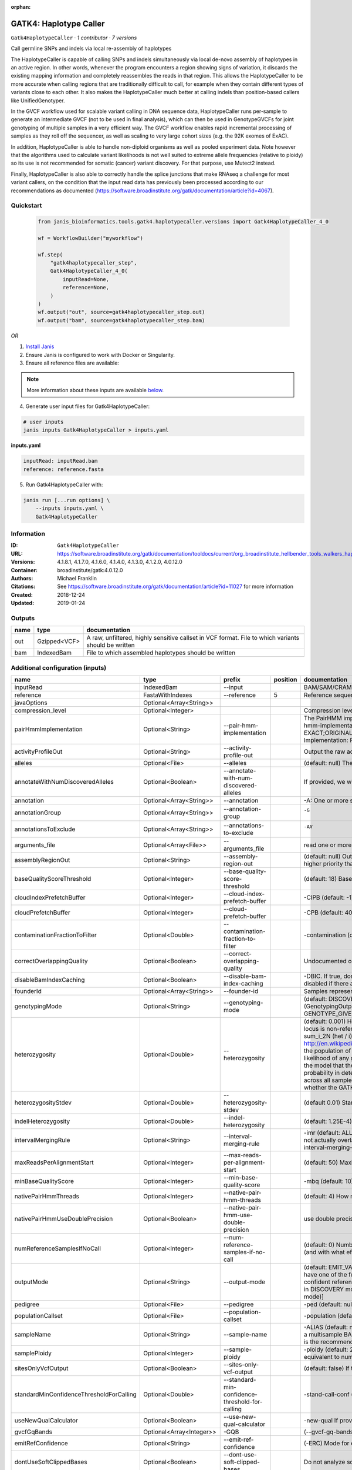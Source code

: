 :orphan:

GATK4: Haplotype Caller
==============================================

``Gatk4HaplotypeCaller`` · *1 contributor · 7 versions*

Call germline SNPs and indels via local re-assembly of haplotypes
    
The HaplotypeCaller is capable of calling SNPs and indels simultaneously via local de-novo assembly of haplotypes 
in an active region. In other words, whenever the program encounters a region showing signs of variation, it 
discards the existing mapping information and completely reassembles the reads in that region. This allows the 
HaplotypeCaller to be more accurate when calling regions that are traditionally difficult to call, for example when 
they contain different types of variants close to each other. It also makes the HaplotypeCaller much better at 
calling indels than position-based callers like UnifiedGenotyper.

In the GVCF workflow used for scalable variant calling in DNA sequence data, HaplotypeCaller runs per-sample to 
generate an intermediate GVCF (not to be used in final analysis), which can then be used in GenotypeGVCFs for joint 
genotyping of multiple samples in a very efficient way. The GVCF workflow enables rapid incremental processing of 
samples as they roll off the sequencer, as well as scaling to very large cohort sizes (e.g. the 92K exomes of ExAC).

In addition, HaplotypeCaller is able to handle non-diploid organisms as well as pooled experiment data. 
Note however that the algorithms used to calculate variant likelihoods is not well suited to extreme allele 
frequencies (relative to ploidy) so its use is not recommended for somatic (cancer) variant discovery. 
For that purpose, use Mutect2 instead.

Finally, HaplotypeCaller is also able to correctly handle the splice junctions that make RNAseq a challenge 
for most variant callers, on the condition that the input read data has previously been processed according 
to our recommendations as documented (https://software.broadinstitute.org/gatk/documentation/article?id=4067).


Quickstart
-----------

    .. code-block:: python

       from janis_bioinformatics.tools.gatk4.haplotypecaller.versions import Gatk4HaplotypeCaller_4_0

       wf = WorkflowBuilder("myworkflow")

       wf.step(
           "gatk4haplotypecaller_step",
           Gatk4HaplotypeCaller_4_0(
               inputRead=None,
               reference=None,
           )
       )
       wf.output("out", source=gatk4haplotypecaller_step.out)
       wf.output("bam", source=gatk4haplotypecaller_step.bam)
    

*OR*

1. `Install Janis </tutorials/tutorial0.html>`_

2. Ensure Janis is configured to work with Docker or Singularity.

3. Ensure all reference files are available:

.. note:: 

   More information about these inputs are available `below <#additional-configuration-inputs>`_.



4. Generate user input files for Gatk4HaplotypeCaller:

.. code-block:: bash

   # user inputs
   janis inputs Gatk4HaplotypeCaller > inputs.yaml



**inputs.yaml**

.. code-block:: yaml

       inputRead: inputRead.bam
       reference: reference.fasta




5. Run Gatk4HaplotypeCaller with:

.. code-block:: bash

   janis run [...run options] \
       --inputs inputs.yaml \
       Gatk4HaplotypeCaller





Information
------------

:ID: ``Gatk4HaplotypeCaller``
:URL: `https://software.broadinstitute.org/gatk/documentation/tooldocs/current/org_broadinstitute_hellbender_tools_walkers_haplotypecaller_HaplotypeCaller.php# <https://software.broadinstitute.org/gatk/documentation/tooldocs/current/org_broadinstitute_hellbender_tools_walkers_haplotypecaller_HaplotypeCaller.php#>`_
:Versions: 4.1.8.1, 4.1.7.0, 4.1.6.0, 4.1.4.0, 4.1.3.0, 4.1.2.0, 4.0.12.0
:Container: broadinstitute/gatk:4.0.12.0
:Authors: Michael Franklin
:Citations: See https://software.broadinstitute.org/gatk/documentation/article?id=11027 for more information
:Created: 2018-12-24
:Updated: 2019-01-24


Outputs
-----------

======  ============  ===================================================================================================
name    type          documentation
======  ============  ===================================================================================================
out     Gzipped<VCF>  A raw, unfiltered, highly sensitive callset in VCF format. File to which variants should be written
bam     IndexedBam    File to which assembled haplotypes should be written
======  ============  ===================================================================================================


Additional configuration (inputs)
---------------------------------

========================================  ========================  ===============================================  ==========  =================================================================================================================================================================================================================================================================================================================================================================================================================================================================================================================================================================================================================================================================================================================================================================================================================================================================================================================================================================================================================================================================================================================================================================================================================================================================================================================================================================================================================================================================================================================================================================================================
name                                      type                      prefix                                             position  documentation
========================================  ========================  ===============================================  ==========  =================================================================================================================================================================================================================================================================================================================================================================================================================================================================================================================================================================================================================================================================================================================================================================================================================================================================================================================================================================================================================================================================================================================================================================================================================================================================================================================================================================================================================================================================================================================================================================================================
inputRead                                 IndexedBam                --input                                                      BAM/SAM/CRAM file containing reads
reference                                 FastaWithIndexes          --reference                                               5  Reference sequence file
javaOptions                               Optional<Array<String>>
compression_level                         Optional<Integer>                                                                      Compression level for all compressed files created (e.g. BAM and VCF). Default value: 2.
pairHmmImplementation                     Optional<String>          --pair-hmm-implementation                                    The PairHMM implementation to use for genotype likelihood calculations. The various implementations balance a tradeoff of accuracy and runtime. The --pair-hmm-implementation argument is an enumerated type (Implementation), which can have one of the following values: EXACT;ORIGINAL;LOGLESS_CACHING;AVX_LOGLESS_CACHING;AVX_LOGLESS_CACHING_OMP;EXPERIMENTAL_FPGA_LOGLESS_CACHING;FASTEST_AVAILABLE. Implementation:  FASTEST_AVAILABLE
activityProfileOut                        Optional<String>          --activity-profile-out                                       Output the raw activity profile results in IGV format (default: null)
alleles                                   Optional<File>            --alleles                                                    (default: null) The set of alleles at which to genotype when --genotyping_mode is GENOTYPE_GIVEN_ALLELES
annotateWithNumDiscoveredAlleles          Optional<Boolean>         --annotate-with-num-discovered-alleles                       If provided, we will annotate records with the number of alternate alleles that were discovered (but not necessarily genotyped) at a given site
annotation                                Optional<Array<String>>   --annotation                                                 -A: One or more specific annotations to add to variant calls
annotationGroup                           Optional<Array<String>>   --annotation-group                                           -G	One or more groups of annotations to apply to variant calls
annotationsToExclude                      Optional<Array<String>>   --annotations-to-exclude                                     -AX	One or more specific annotations to exclude from variant calls
arguments_file                            Optional<Array<File>>     --arguments_file                                             read one or more arguments files and add them to the command line
assemblyRegionOut                         Optional<String>          --assembly-region-out                                        (default: null) Output the assembly region to this IGV formatted file. Which annotations to exclude from output in the variant calls. Note that this argument has higher priority than the -A or -G arguments, so these annotations will be excluded even if they are explicitly included with the other options.
baseQualityScoreThreshold                 Optional<Integer>         --base-quality-score-threshold                               (default: 18) Base qualities below this threshold will be reduced to the minimum (6)
cloudIndexPrefetchBuffer                  Optional<Integer>         --cloud-index-prefetch-buffer                                -CIPB (default: -1) Size of the cloud-only prefetch buffer (in MB; 0 to disable). Defaults to cloudPrefetchBuffer if unset.
cloudPrefetchBuffer                       Optional<Integer>         --cloud-prefetch-buffer                                      -CPB (default: 40) Size of the cloud-only prefetch buffer (in MB; 0 to disable).
contaminationFractionToFilter             Optional<Double>          --contamination-fraction-to-filter                           -contamination (default: 0.0) Fraction of contamination in sequencing data (for all samples) to aggressively remove
correctOverlappingQuality                 Optional<Boolean>         --correct-overlapping-quality                                Undocumented option
disableBamIndexCaching                    Optional<Boolean>         --disable-bam-index-caching                                  -DBIC. If true, don't cache bam indexes, this will reduce memory requirements but may harm performance if many intervals are specified. Caching is automatically disabled if there are no intervals specified.
founderId                                 Optional<Array<String>>   --founder-id                                                 Samples representing the population "founders"
genotypingMode                            Optional<String>          --genotyping-mode                                            (default: DISCOVERY) Specifies how to determine the alternate alleles to use for genotyping. The --genotyping-mode argument is an enumerated type (GenotypingOutputMode), which can have one of the following values: DISCOVERY (The genotyper will choose the most likely alternate allele) or GENOTYPE_GIVEN_ALLELES (Only the alleles passed by the user should be considered).
heterozygosity                            Optional<Double>          --heterozygosity                                             (default: 0.001) Heterozygosity value used to compute prior likelihoods for any locus. The expected heterozygosity value used to compute prior probability that a locus is non-reference. The default priors are for provided for humans: het = 1e-3 which means that the probability of N samples being hom-ref at a site is: 1 - sum_i_2N (het / i) Note that heterozygosity as used here is the population genetics concept: http://en.wikipedia.org/wiki/Zygosity#Heterozygosity_in_population_genetics . That is, a hets value of 0.01 implies that two randomly chosen chromosomes from the population of organisms would differ from each other (one being A and the other B) at a rate of 1 in 100 bp. Note that this quantity has nothing to do with the likelihood of any given sample having a heterozygous genotype, which in the GATK is purely determined by the probability of the observed data P(D | AB) under the model that there may be a AB het genotype. The posterior probability of this AB genotype would use the het prior, but the GATK only uses this posterior probability in determining the prob. that a site is polymorphic. So changing the het parameters only increases the chance that a site will be called non-reference across all samples, but doesn't actually change the output genotype likelihoods at all, as these aren't posterior probabilities at all. The quantity that changes whether the GATK considers the possibility of a het genotype at all is the ploidy, which determines how many chromosomes each individual in the species carries.
heterozygosityStdev                       Optional<Double>          --heterozygosity-stdev                                       (default 0.01) Standard deviation of heterozygosity for SNP and indel calling.
indelHeterozygosity                       Optional<Double>          --indel-heterozygosity                                       (default: 1.25E-4) Heterozygosity for indel calling. This argument informs the prior probability of having an indel at a site. (See heterozygosity)
intervalMergingRule                       Optional<String>          --interval-merging-rule                                      -imr (default: ALL) Interval merging rule for abutting intervals. By default, the program merges abutting intervals (i.e. intervals that are directly side-by-side but do not actually overlap) into a single continuous interval. However you can change this behavior if you want them to be treated as separate intervals instead. The --interval-merging-rule argument is an enumerated type (IntervalMergingRule), which can have one of the following values:[ALL, OVERLAPPING]
maxReadsPerAlignmentStart                 Optional<Integer>         --max-reads-per-alignment-start                              (default: 50) Maximum number of reads to retain per alignment start position. Reads above this threshold will be downsampled. Set to 0 to disable.
minBaseQualityScore                       Optional<Integer>         --min-base-quality-score                                     -mbq (default: 10) Minimum base quality required to consider a base for calling
nativePairHmmThreads                      Optional<Integer>         --native-pair-hmm-threads                                    (default: 4) How many threads should a native pairHMM implementation use
nativePairHmmUseDoublePrecision           Optional<Boolean>         --native-pair-hmm-use-double-precision                       use double precision in the native pairHmm. This is slower but matches the java implementation better
numReferenceSamplesIfNoCall               Optional<Integer>         --num-reference-samples-if-no-call                           (default: 0) Number of hom-ref genotypes to infer at sites not present in a panel. When a variant is not seen in any panel, this argument controls whether to infer (and with what effective strength) that only reference alleles were observed at that site. E.g. "If not seen in 1000Genomes, treat it as AC=0, AN=2000".
outputMode                                Optional<String>          --output-mode                                                (default: EMIT_VARIANTS_ONLY) Specifies which type of calls we should output. The --output-mode argument is an enumerated type (OutputMode), which can have one of the following values: [EMIT_VARIANTS_ONLY (produces calls only at variant sites), EMIT_ALL_CONFIDENT_SITES (produces calls at variant sites and confident reference sites), EMIT_ALL_SITES (produces calls at any callable site regardless of confidence; this argument is intended only for point mutations (SNPs) in DISCOVERY mode or generally when running in GENOTYPE_GIVEN_ALLELES mode; it will by no means produce a comprehensive set of indels in DISCOVERY mode)]
pedigree                                  Optional<File>            --pedigree                                                   -ped (default: null) Pedigree file for determining the population "founders"
populationCallset                         Optional<File>            --population-callset                                         -population (default: null) Callset to use in calculating genotype priors
sampleName                                Optional<String>          --sample-name                                                -ALIAS (default: null) Name of single sample to use from a multi-sample bam. You can use this argument to specify that HC should process a single sample out of a multisample BAM file. This is especially useful if your samples are all in the same file but you need to run them individually through HC in -ERC GVC mode (which is the recommended usage). Note that the name is case-sensitive.
samplePloidy                              Optional<Integer>         --sample-ploidy                                              -ploidy (default: 2) Ploidy (number of chromosomes) per sample. For pooled data, set to (Number of samples in each pool * Sample Ploidy). Sample ploidy - equivalent to number of chromosomes per pool. In pooled experiments this should be = # of samples in pool * individual sample ploidy
sitesOnlyVcfOutput                        Optional<Boolean>         --sites-only-vcf-output                                      (default: false) If true, don't emit genotype fields when writing vcf file output.
standardMinConfidenceThresholdForCalling  Optional<Double>          --standard-min-confidence-threshold-for-calling              -stand-call-conf (default: 10.0) The minimum phred-scaled confidence threshold at which variants should be called
useNewQualCalculator                      Optional<Boolean>         --use-new-qual-calculator                                    -new-qual If provided, we will use the new AF model instead of the so-called exact model
gvcfGqBands                               Optional<Array<Integer>>  -GQB                                                         (--gvcf-gq-bands) Exclusive upper bounds for reference confidence GQ bands (must be in [1, 100] and specified in increasing order)
emitRefConfidence                         Optional<String>          --emit-ref-confidence                                        (-ERC) Mode for emitting reference confidence scores (For Mutect2, this is a BETA feature)
dontUseSoftClippedBases                   Optional<Boolean>         --dont-use-soft-clipped-bases                                Do not analyze soft clipped bases in the reads
outputFilename                            Optional<Filename>        --output                                                  8  File to which variants should be written
dbsnp                                     Optional<Gzipped<VCF>>    --dbsnp                                                   7  (Also: -D) A dbSNP VCF file.
intervals                                 Optional<bed>             --intervals                                                  -L (BASE) One or more genomic intervals over which to operate
outputBamName                             Optional<Filename>        -bamout                                                   8  File to which assembled haplotypes should be written
========================================  ========================  ===============================================  ==========  =================================================================================================================================================================================================================================================================================================================================================================================================================================================================================================================================================================================================================================================================================================================================================================================================================================================================================================================================================================================================================================================================================================================================================================================================================================================================================================================================================================================================================================================================================================================================================================================================

Workflow Description Language
------------------------------

.. code-block:: text

   version development

   task Gatk4HaplotypeCaller {
     input {
       Int? runtime_cpu
       Int? runtime_memory
       Int? runtime_seconds
       Int? runtime_disks
       Array[String]? javaOptions
       Int? compression_level
       String? pairHmmImplementation
       String? activityProfileOut
       File? alleles
       Boolean? annotateWithNumDiscoveredAlleles
       Array[String]? annotation
       Array[String]? annotationGroup
       Array[String]? annotationsToExclude
       Array[File]? arguments_file
       String? assemblyRegionOut
       Int? baseQualityScoreThreshold
       Int? cloudIndexPrefetchBuffer
       Int? cloudPrefetchBuffer
       Float? contaminationFractionToFilter
       Boolean? correctOverlappingQuality
       Boolean? disableBamIndexCaching
       Array[String]? founderId
       String? genotypingMode
       Float? heterozygosity
       Float? heterozygosityStdev
       Float? indelHeterozygosity
       String? intervalMergingRule
       Int? maxReadsPerAlignmentStart
       Int? minBaseQualityScore
       Int? nativePairHmmThreads
       Boolean? nativePairHmmUseDoublePrecision
       Int? numReferenceSamplesIfNoCall
       String? outputMode
       File? pedigree
       File? populationCallset
       String? sampleName
       Int? samplePloidy
       Boolean? sitesOnlyVcfOutput
       Float? standardMinConfidenceThresholdForCalling
       Boolean? useNewQualCalculator
       Array[Int]? gvcfGqBands
       String? emitRefConfidence
       Boolean? dontUseSoftClippedBases
       File inputRead
       File inputRead_bai
       File reference
       File reference_fai
       File reference_amb
       File reference_ann
       File reference_bwt
       File reference_pac
       File reference_sa
       File reference_dict
       String? outputFilename
       File? dbsnp
       File? dbsnp_tbi
       File? intervals
       String? outputBamName
     }
     command <<<
       set -e
       cp -f '~{inputRead_bai}' $(echo '~{inputRead}' | sed 's/\.[^.]*$//').bai
       gatk HaplotypeCaller \
         --java-options '-Xmx~{((select_first([runtime_memory, 8, 4]) * 3) / 4)}G ~{if (defined(compression_level)) then ("-Dsamjdk.compress_level=" + compression_level) else ""} ~{sep(" ", select_first([javaOptions, []]))}' \
         ~{if defined(pairHmmImplementation) then ("--pair-hmm-implementation '" + pairHmmImplementation + "'") else ""} \
         ~{if defined(activityProfileOut) then ("--activity-profile-out '" + activityProfileOut + "'") else ""} \
         ~{if defined(alleles) then ("--alleles '" + alleles + "'") else ""} \
         ~{if (defined(annotateWithNumDiscoveredAlleles) && select_first([annotateWithNumDiscoveredAlleles])) then "--annotate-with-num-discovered-alleles" else ""} \
         ~{if (defined(annotation) && length(select_first([annotation])) > 0) then "--annotation '" + sep("' '", select_first([annotation])) + "'" else ""} \
         ~{if (defined(annotationGroup) && length(select_first([annotationGroup])) > 0) then "--annotation-group '" + sep("' '", select_first([annotationGroup])) + "'" else ""} \
         ~{if (defined(annotationsToExclude) && length(select_first([annotationsToExclude])) > 0) then "--annotations-to-exclude '" + sep("' '", select_first([annotationsToExclude])) + "'" else ""} \
         ~{if (defined(arguments_file) && length(select_first([arguments_file])) > 0) then "--arguments_file '" + sep("' '", select_first([arguments_file])) + "'" else ""} \
         ~{if defined(assemblyRegionOut) then ("--assembly-region-out '" + assemblyRegionOut + "'") else ""} \
         ~{if defined(baseQualityScoreThreshold) then ("--base-quality-score-threshold " + baseQualityScoreThreshold) else ''} \
         ~{if defined(cloudIndexPrefetchBuffer) then ("--cloud-index-prefetch-buffer " + cloudIndexPrefetchBuffer) else ''} \
         ~{if defined(cloudPrefetchBuffer) then ("--cloud-prefetch-buffer " + cloudPrefetchBuffer) else ''} \
         ~{if defined(contaminationFractionToFilter) then ("--contamination-fraction-to-filter " + contaminationFractionToFilter) else ''} \
         ~{if (defined(correctOverlappingQuality) && select_first([correctOverlappingQuality])) then "--correct-overlapping-quality" else ""} \
         ~{if (defined(disableBamIndexCaching) && select_first([disableBamIndexCaching])) then "--disable-bam-index-caching" else ""} \
         ~{if (defined(founderId) && length(select_first([founderId])) > 0) then "--founder-id '" + sep("' '", select_first([founderId])) + "'" else ""} \
         ~{if defined(genotypingMode) then ("--genotyping-mode '" + genotypingMode + "'") else ""} \
         ~{if defined(heterozygosity) then ("--heterozygosity " + heterozygosity) else ''} \
         ~{if defined(heterozygosityStdev) then ("--heterozygosity-stdev " + heterozygosityStdev) else ''} \
         ~{if defined(indelHeterozygosity) then ("--indel-heterozygosity " + indelHeterozygosity) else ''} \
         ~{if defined(intervalMergingRule) then ("--interval-merging-rule '" + intervalMergingRule + "'") else ""} \
         ~{if defined(maxReadsPerAlignmentStart) then ("--max-reads-per-alignment-start " + maxReadsPerAlignmentStart) else ''} \
         ~{if defined(minBaseQualityScore) then ("--min-base-quality-score " + minBaseQualityScore) else ''} \
         ~{if defined(nativePairHmmThreads) then ("--native-pair-hmm-threads " + nativePairHmmThreads) else ''} \
         ~{if (defined(nativePairHmmUseDoublePrecision) && select_first([nativePairHmmUseDoublePrecision])) then "--native-pair-hmm-use-double-precision" else ""} \
         ~{if defined(numReferenceSamplesIfNoCall) then ("--num-reference-samples-if-no-call " + numReferenceSamplesIfNoCall) else ''} \
         ~{if defined(outputMode) then ("--output-mode '" + outputMode + "'") else ""} \
         ~{if defined(pedigree) then ("--pedigree '" + pedigree + "'") else ""} \
         ~{if defined(populationCallset) then ("--population-callset '" + populationCallset + "'") else ""} \
         ~{if defined(sampleName) then ("--sample-name '" + sampleName + "'") else ""} \
         ~{if defined(samplePloidy) then ("--sample-ploidy " + samplePloidy) else ''} \
         ~{if (defined(sitesOnlyVcfOutput) && select_first([sitesOnlyVcfOutput])) then "--sites-only-vcf-output" else ""} \
         ~{if defined(standardMinConfidenceThresholdForCalling) then ("--standard-min-confidence-threshold-for-calling " + standardMinConfidenceThresholdForCalling) else ''} \
         ~{if (defined(useNewQualCalculator) && select_first([useNewQualCalculator])) then "--use-new-qual-calculator" else ""} \
         ~{if (defined(gvcfGqBands) && length(select_first([gvcfGqBands])) > 0) then sep(" ", prefix("-GQB ", select_first([gvcfGqBands]))) else ""} \
         ~{if defined(emitRefConfidence) then ("--emit-ref-confidence '" + emitRefConfidence + "'") else ""} \
         ~{if (defined(dontUseSoftClippedBases) && select_first([dontUseSoftClippedBases])) then "--dont-use-soft-clipped-bases" else ""} \
         --input '~{inputRead}' \
         ~{if defined(intervals) then ("--intervals '" + intervals + "'") else ""} \
         --reference '~{reference}' \
         ~{if defined(dbsnp) then ("--dbsnp '" + dbsnp + "'") else ""} \
         --output '~{select_first([outputFilename, "~{basename(inputRead, ".bam")}.vcf.gz"])}' \
         -bamout '~{select_first([outputBamName, "~{basename(inputRead, ".bam")}.bam"])}'
       if [ -f $(echo '~{select_first([outputBamName, "~{basename(inputRead, ".bam")}.bam"])}' | sed 's/\.[^.]*$//').bai ]; then ln -f $(echo '~{select_first([outputBamName, "~{basename(inputRead, ".bam")}.bam"])}' | sed 's/\.[^.]*$//').bai $(echo '~{select_first([outputBamName, "~{basename(inputRead, ".bam")}.bam"])}' ).bai; fi
     >>>
     runtime {
       cpu: select_first([runtime_cpu, 1, 1])
       disks: "local-disk ~{select_first([runtime_disks, 20])} SSD"
       docker: "broadinstitute/gatk:4.0.12.0"
       duration: select_first([runtime_seconds, 86400])
       memory: "~{select_first([runtime_memory, 8, 4])}G"
       preemptible: 2
     }
     output {
       File out = select_first([outputFilename, "~{basename(inputRead, ".bam")}.vcf.gz"])
       File out_tbi = select_first([outputFilename, "~{basename(inputRead, ".bam")}.vcf.gz"]) + ".tbi"
       File bam = select_first([outputBamName, "~{basename(inputRead, ".bam")}.bam"])
       File bam_bai = select_first([outputBamName, "~{basename(inputRead, ".bam")}.bam"]) + ".bai"
     }
   }

Common Workflow Language
-------------------------

.. code-block:: text

   #!/usr/bin/env cwl-runner
   class: CommandLineTool
   cwlVersion: v1.2
   label: 'GATK4: Haplotype Caller'
   doc: |-
     Call germline SNPs and indels via local re-assembly of haplotypes
      
     The HaplotypeCaller is capable of calling SNPs and indels simultaneously via local de-novo assembly of haplotypes 
     in an active region. In other words, whenever the program encounters a region showing signs of variation, it 
     discards the existing mapping information and completely reassembles the reads in that region. This allows the 
     HaplotypeCaller to be more accurate when calling regions that are traditionally difficult to call, for example when 
     they contain different types of variants close to each other. It also makes the HaplotypeCaller much better at 
     calling indels than position-based callers like UnifiedGenotyper.

     In the GVCF workflow used for scalable variant calling in DNA sequence data, HaplotypeCaller runs per-sample to 
     generate an intermediate GVCF (not to be used in final analysis), which can then be used in GenotypeGVCFs for joint 
     genotyping of multiple samples in a very efficient way. The GVCF workflow enables rapid incremental processing of 
     samples as they roll off the sequencer, as well as scaling to very large cohort sizes (e.g. the 92K exomes of ExAC).

     In addition, HaplotypeCaller is able to handle non-diploid organisms as well as pooled experiment data. 
     Note however that the algorithms used to calculate variant likelihoods is not well suited to extreme allele 
     frequencies (relative to ploidy) so its use is not recommended for somatic (cancer) variant discovery. 
     For that purpose, use Mutect2 instead.

     Finally, HaplotypeCaller is also able to correctly handle the splice junctions that make RNAseq a challenge 
     for most variant callers, on the condition that the input read data has previously been processed according 
     to our recommendations as documented (https://software.broadinstitute.org/gatk/documentation/article?id=4067).

   requirements:
   - class: ShellCommandRequirement
   - class: InlineJavascriptRequirement
   - class: DockerRequirement
     dockerPull: broadinstitute/gatk:4.0.12.0

   inputs:
   - id: javaOptions
     label: javaOptions
     type:
     - type: array
       items: string
     - 'null'
   - id: compression_level
     label: compression_level
     doc: |-
       Compression level for all compressed files created (e.g. BAM and VCF). Default value: 2.
     type:
     - int
     - 'null'
   - id: pairHmmImplementation
     label: pairHmmImplementation
     doc: |-
       The PairHMM implementation to use for genotype likelihood calculations. The various implementations balance a tradeoff of accuracy and runtime. The --pair-hmm-implementation argument is an enumerated type (Implementation), which can have one of the following values: EXACT;ORIGINAL;LOGLESS_CACHING;AVX_LOGLESS_CACHING;AVX_LOGLESS_CACHING_OMP;EXPERIMENTAL_FPGA_LOGLESS_CACHING;FASTEST_AVAILABLE. Implementation:  FASTEST_AVAILABLE
     type:
     - string
     - 'null'
     inputBinding:
       prefix: --pair-hmm-implementation
   - id: activityProfileOut
     label: activityProfileOut
     doc: 'Output the raw activity profile results in IGV format (default: null)'
     type:
     - string
     - 'null'
     inputBinding:
       prefix: --activity-profile-out
   - id: alleles
     label: alleles
     doc: |-
       (default: null) The set of alleles at which to genotype when --genotyping_mode is GENOTYPE_GIVEN_ALLELES
     type:
     - File
     - 'null'
     inputBinding:
       prefix: --alleles
   - id: annotateWithNumDiscoveredAlleles
     label: annotateWithNumDiscoveredAlleles
     doc: |-
       If provided, we will annotate records with the number of alternate alleles that were discovered (but not necessarily genotyped) at a given site
     type:
     - boolean
     - 'null'
     inputBinding:
       prefix: --annotate-with-num-discovered-alleles
   - id: annotation
     label: annotation
     doc: '-A: One or more specific annotations to add to variant calls'
     type:
     - type: array
       items: string
     - 'null'
     inputBinding:
       prefix: --annotation
   - id: annotationGroup
     label: annotationGroup
     doc: "-G\tOne or more groups of annotations to apply to variant calls"
     type:
     - type: array
       items: string
     - 'null'
     inputBinding:
       prefix: --annotation-group
   - id: annotationsToExclude
     label: annotationsToExclude
     doc: "-AX\tOne or more specific annotations to exclude from variant calls"
     type:
     - type: array
       items: string
     - 'null'
     inputBinding:
       prefix: --annotations-to-exclude
   - id: arguments_file
     label: arguments_file
     doc: read one or more arguments files and add them to the command line
     type:
     - type: array
       items: File
     - 'null'
     inputBinding:
       prefix: --arguments_file
   - id: assemblyRegionOut
     label: assemblyRegionOut
     doc: |-
       (default: null) Output the assembly region to this IGV formatted file. Which annotations to exclude from output in the variant calls. Note that this argument has higher priority than the -A or -G arguments, so these annotations will be excluded even if they are explicitly included with the other options.
     type:
     - string
     - 'null'
     inputBinding:
       prefix: --assembly-region-out
   - id: baseQualityScoreThreshold
     label: baseQualityScoreThreshold
     doc: |-
       (default: 18) Base qualities below this threshold will be reduced to the minimum (6)
     type:
     - int
     - 'null'
     inputBinding:
       prefix: --base-quality-score-threshold
   - id: cloudIndexPrefetchBuffer
     label: cloudIndexPrefetchBuffer
     doc: |-
       -CIPB (default: -1) Size of the cloud-only prefetch buffer (in MB; 0 to disable). Defaults to cloudPrefetchBuffer if unset.
     type:
     - int
     - 'null'
     inputBinding:
       prefix: --cloud-index-prefetch-buffer
   - id: cloudPrefetchBuffer
     label: cloudPrefetchBuffer
     doc: '-CPB (default: 40) Size of the cloud-only prefetch buffer (in MB; 0 to disable).'
     type:
     - int
     - 'null'
     inputBinding:
       prefix: --cloud-prefetch-buffer
   - id: contaminationFractionToFilter
     label: contaminationFractionToFilter
     doc: |-
       -contamination (default: 0.0) Fraction of contamination in sequencing data (for all samples) to aggressively remove
     type:
     - double
     - 'null'
     inputBinding:
       prefix: --contamination-fraction-to-filter
   - id: correctOverlappingQuality
     label: correctOverlappingQuality
     doc: Undocumented option
     type:
     - boolean
     - 'null'
     inputBinding:
       prefix: --correct-overlapping-quality
   - id: disableBamIndexCaching
     label: disableBamIndexCaching
     doc: |-
       -DBIC. If true, don't cache bam indexes, this will reduce memory requirements but may harm performance if many intervals are specified. Caching is automatically disabled if there are no intervals specified.
     type:
     - boolean
     - 'null'
     inputBinding:
       prefix: --disable-bam-index-caching
   - id: founderId
     label: founderId
     doc: Samples representing the population "founders"
     type:
     - type: array
       items: string
     - 'null'
     inputBinding:
       prefix: --founder-id
   - id: genotypingMode
     label: genotypingMode
     doc: |-
       (default: DISCOVERY) Specifies how to determine the alternate alleles to use for genotyping. The --genotyping-mode argument is an enumerated type (GenotypingOutputMode), which can have one of the following values: DISCOVERY (The genotyper will choose the most likely alternate allele) or GENOTYPE_GIVEN_ALLELES (Only the alleles passed by the user should be considered).
     type:
     - string
     - 'null'
     inputBinding:
       prefix: --genotyping-mode
   - id: heterozygosity
     label: heterozygosity
     doc: |-
       (default: 0.001) Heterozygosity value used to compute prior likelihoods for any locus. The expected heterozygosity value used to compute prior probability that a locus is non-reference. The default priors are for provided for humans: het = 1e-3 which means that the probability of N samples being hom-ref at a site is: 1 - sum_i_2N (het / i) Note that heterozygosity as used here is the population genetics concept: http://en.wikipedia.org/wiki/Zygosity#Heterozygosity_in_population_genetics . That is, a hets value of 0.01 implies that two randomly chosen chromosomes from the population of organisms would differ from each other (one being A and the other B) at a rate of 1 in 100 bp. Note that this quantity has nothing to do with the likelihood of any given sample having a heterozygous genotype, which in the GATK is purely determined by the probability of the observed data P(D | AB) under the model that there may be a AB het genotype. The posterior probability of this AB genotype would use the het prior, but the GATK only uses this posterior probability in determining the prob. that a site is polymorphic. So changing the het parameters only increases the chance that a site will be called non-reference across all samples, but doesn't actually change the output genotype likelihoods at all, as these aren't posterior probabilities at all. The quantity that changes whether the GATK considers the possibility of a het genotype at all is the ploidy, which determines how many chromosomes each individual in the species carries.
     type:
     - double
     - 'null'
     inputBinding:
       prefix: --heterozygosity
   - id: heterozygosityStdev
     label: heterozygosityStdev
     doc: (default 0.01) Standard deviation of heterozygosity for SNP and indel calling.
     type:
     - double
     - 'null'
     inputBinding:
       prefix: --heterozygosity-stdev
   - id: indelHeterozygosity
     label: indelHeterozygosity
     doc: |-
       (default: 1.25E-4) Heterozygosity for indel calling. This argument informs the prior probability of having an indel at a site. (See heterozygosity)
     type:
     - double
     - 'null'
     inputBinding:
       prefix: --indel-heterozygosity
   - id: intervalMergingRule
     label: intervalMergingRule
     doc: |-
       -imr (default: ALL) Interval merging rule for abutting intervals. By default, the program merges abutting intervals (i.e. intervals that are directly side-by-side but do not actually overlap) into a single continuous interval. However you can change this behavior if you want them to be treated as separate intervals instead. The --interval-merging-rule argument is an enumerated type (IntervalMergingRule), which can have one of the following values:[ALL, OVERLAPPING]
     type:
     - string
     - 'null'
     inputBinding:
       prefix: --interval-merging-rule
   - id: maxReadsPerAlignmentStart
     label: maxReadsPerAlignmentStart
     doc: |-
       (default: 50) Maximum number of reads to retain per alignment start position. Reads above this threshold will be downsampled. Set to 0 to disable.
     type:
     - int
     - 'null'
     inputBinding:
       prefix: --max-reads-per-alignment-start
   - id: minBaseQualityScore
     label: minBaseQualityScore
     doc: '-mbq (default: 10) Minimum base quality required to consider a base for calling'
     type:
     - int
     - 'null'
     inputBinding:
       prefix: --min-base-quality-score
   - id: nativePairHmmThreads
     label: nativePairHmmThreads
     doc: '(default: 4) How many threads should a native pairHMM implementation use'
     type:
     - int
     - 'null'
     inputBinding:
       prefix: --native-pair-hmm-threads
   - id: nativePairHmmUseDoublePrecision
     label: nativePairHmmUseDoublePrecision
     doc: |-
       use double precision in the native pairHmm. This is slower but matches the java implementation better
     type:
     - boolean
     - 'null'
     inputBinding:
       prefix: --native-pair-hmm-use-double-precision
   - id: numReferenceSamplesIfNoCall
     label: numReferenceSamplesIfNoCall
     doc: |-
       (default: 0) Number of hom-ref genotypes to infer at sites not present in a panel. When a variant is not seen in any panel, this argument controls whether to infer (and with what effective strength) that only reference alleles were observed at that site. E.g. "If not seen in 1000Genomes, treat it as AC=0, AN=2000".
     type:
     - int
     - 'null'
     inputBinding:
       prefix: --num-reference-samples-if-no-call
   - id: outputMode
     label: outputMode
     doc: |-
       (default: EMIT_VARIANTS_ONLY) Specifies which type of calls we should output. The --output-mode argument is an enumerated type (OutputMode), which can have one of the following values: [EMIT_VARIANTS_ONLY (produces calls only at variant sites), EMIT_ALL_CONFIDENT_SITES (produces calls at variant sites and confident reference sites), EMIT_ALL_SITES (produces calls at any callable site regardless of confidence; this argument is intended only for point mutations (SNPs) in DISCOVERY mode or generally when running in GENOTYPE_GIVEN_ALLELES mode; it will by no means produce a comprehensive set of indels in DISCOVERY mode)]
     type:
     - string
     - 'null'
     inputBinding:
       prefix: --output-mode
   - id: pedigree
     label: pedigree
     doc: '-ped (default: null) Pedigree file for determining the population "founders"'
     type:
     - File
     - 'null'
     inputBinding:
       prefix: --pedigree
   - id: populationCallset
     label: populationCallset
     doc: '-population (default: null) Callset to use in calculating genotype priors'
     type:
     - File
     - 'null'
     inputBinding:
       prefix: --population-callset
   - id: sampleName
     label: sampleName
     doc: |-
       -ALIAS (default: null) Name of single sample to use from a multi-sample bam. You can use this argument to specify that HC should process a single sample out of a multisample BAM file. This is especially useful if your samples are all in the same file but you need to run them individually through HC in -ERC GVC mode (which is the recommended usage). Note that the name is case-sensitive.
     type:
     - string
     - 'null'
     inputBinding:
       prefix: --sample-name
   - id: samplePloidy
     label: samplePloidy
     doc: |-
       -ploidy (default: 2) Ploidy (number of chromosomes) per sample. For pooled data, set to (Number of samples in each pool * Sample Ploidy). Sample ploidy - equivalent to number of chromosomes per pool. In pooled experiments this should be = # of samples in pool * individual sample ploidy
     type:
     - int
     - 'null'
     inputBinding:
       prefix: --sample-ploidy
   - id: sitesOnlyVcfOutput
     label: sitesOnlyVcfOutput
     doc: |-
       (default: false) If true, don't emit genotype fields when writing vcf file output.
     type:
     - boolean
     - 'null'
     inputBinding:
       prefix: --sites-only-vcf-output
   - id: standardMinConfidenceThresholdForCalling
     label: standardMinConfidenceThresholdForCalling
     doc: |-
       -stand-call-conf (default: 10.0) The minimum phred-scaled confidence threshold at which variants should be called
     type:
     - double
     - 'null'
     inputBinding:
       prefix: --standard-min-confidence-threshold-for-calling
   - id: useNewQualCalculator
     label: useNewQualCalculator
     doc: |-
       -new-qual If provided, we will use the new AF model instead of the so-called exact model
     type:
     - boolean
     - 'null'
     inputBinding:
       prefix: --use-new-qual-calculator
   - id: gvcfGqBands
     label: gvcfGqBands
     doc: |-
       (--gvcf-gq-bands) Exclusive upper bounds for reference confidence GQ bands (must be in [1, 100] and specified in increasing order)
     type:
     - type: array
       inputBinding:
         prefix: -GQB
       items: int
     - 'null'
     inputBinding: {}
   - id: emitRefConfidence
     label: emitRefConfidence
     doc: |-
       (-ERC) Mode for emitting reference confidence scores (For Mutect2, this is a BETA feature)
     type:
     - string
     - 'null'
     inputBinding:
       prefix: --emit-ref-confidence
   - id: dontUseSoftClippedBases
     label: dontUseSoftClippedBases
     doc: Do not analyze soft clipped bases in the reads
     type:
     - boolean
     - 'null'
     inputBinding:
       prefix: --dont-use-soft-clipped-bases
   - id: inputRead
     label: inputRead
     doc: BAM/SAM/CRAM file containing reads
     type: File
     secondaryFiles:
     - |-
       ${

               function resolveSecondary(base, secPattern) {
                 if (secPattern[0] == "^") {
                   var spl = base.split(".");
                   var endIndex = spl.length > 1 ? spl.length - 1 : 1;
                   return resolveSecondary(spl.slice(undefined, endIndex).join("."), secPattern.slice(1));
                 }
                 return base + secPattern
               }

               return [
                       {
                           location: resolveSecondary(self.location, "^.bai"),
                           basename: resolveSecondary(self.basename, ".bai"),
                           class: "File",
                       }
               ];

       }
     inputBinding:
       prefix: --input
   - id: reference
     label: reference
     doc: Reference sequence file
     type: File
     secondaryFiles:
     - pattern: .fai
     - pattern: .amb
     - pattern: .ann
     - pattern: .bwt
     - pattern: .pac
     - pattern: .sa
     - pattern: ^.dict
     inputBinding:
       prefix: --reference
       position: 5
   - id: outputFilename
     label: outputFilename
     doc: File to which variants should be written
     type:
     - string
     - 'null'
     default: generated.vcf.gz
     inputBinding:
       prefix: --output
       position: 8
       valueFrom: $(inputs.inputRead.basename.replace(/.bam$/, "")).vcf.gz
   - id: dbsnp
     label: dbsnp
     doc: '(Also: -D) A dbSNP VCF file.'
     type:
     - File
     - 'null'
     secondaryFiles:
     - pattern: .tbi
     inputBinding:
       prefix: --dbsnp
       position: 7
   - id: intervals
     label: intervals
     doc: -L (BASE) One or more genomic intervals over which to operate
     type:
     - File
     - 'null'
     inputBinding:
       prefix: --intervals
   - id: outputBamName
     label: outputBamName
     doc: File to which assembled haplotypes should be written
     type:
     - string
     - 'null'
     default: generated.bam
     inputBinding:
       prefix: -bamout
       position: 8
       valueFrom: $(inputs.inputRead.basename.replace(/.bam$/, "")).bam

   outputs:
   - id: out
     label: out
     doc: |-
       A raw, unfiltered, highly sensitive callset in VCF format. File to which variants should be written
     type: File
     secondaryFiles:
     - pattern: .tbi
     outputBinding:
       glob: $(inputs.inputRead.basename.replace(/.bam$/, "")).vcf.gz
       loadContents: false
   - id: bam
     label: bam
     doc: File to which assembled haplotypes should be written
     type: File
     secondaryFiles:
     - |-
       ${

               function resolveSecondary(base, secPattern) {
                 if (secPattern[0] == "^") {
                   var spl = base.split(".");
                   var endIndex = spl.length > 1 ? spl.length - 1 : 1;
                   return resolveSecondary(spl.slice(undefined, endIndex).join("."), secPattern.slice(1));
                 }
                 return base + secPattern
               }
               return [
                       {
                           path: resolveSecondary(self.path, "^.bai"),
                           basename: resolveSecondary(self.basename, ".bai"),
                           class: "File",
                       }
               ];

       }
     outputBinding:
       glob: $(inputs.inputRead.basename.replace(/.bam$/, "")).bam
       loadContents: false
   stdout: _stdout
   stderr: _stderr

   baseCommand:
   - gatk
   - HaplotypeCaller
   arguments:
   - prefix: --java-options
     position: -1
     valueFrom: |-
       $("-Xmx{memory}G {compression} {otherargs}".replace(/\{memory\}/g, (([inputs.runtime_memory, 8, 4].filter(function (inner) { return inner != null })[0] * 3) / 4)).replace(/\{compression\}/g, (inputs.compression_level != null) ? ("-Dsamjdk.compress_level=" + inputs.compression_level) : "").replace(/\{otherargs\}/g, [inputs.javaOptions, []].filter(function (inner) { return inner != null })[0].join(" ")))

   hints:
   - class: ToolTimeLimit
     timelimit: |-
       $([inputs.runtime_seconds, 86400].filter(function (inner) { return inner != null })[0])
   id: Gatk4HaplotypeCaller


